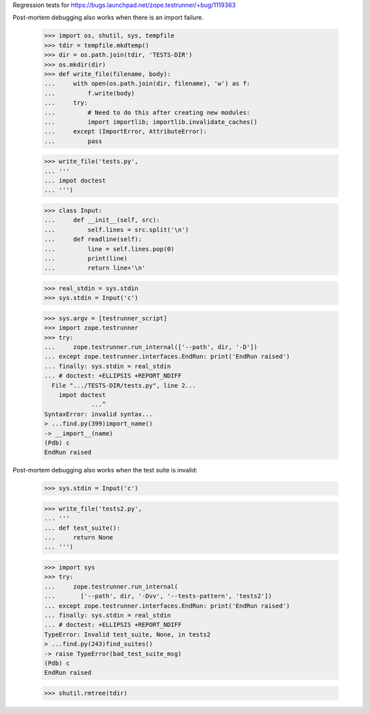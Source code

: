 Regression tests for https://bugs.launchpad.net/zope.testrunner/+bug/1119363

Post-mortem debugging also works when there is an import failure.

    >>> import os, shutil, sys, tempfile
    >>> tdir = tempfile.mkdtemp()
    >>> dir = os.path.join(tdir, 'TESTS-DIR')
    >>> os.mkdir(dir)
    >>> def write_file(filename, body):
    ...     with open(os.path.join(dir, filename), 'w') as f:
    ...         f.write(body)
    ...     try:
    ...         # Need to do this after creating new modules:
    ...         import importlib; importlib.invalidate_caches()
    ...     except (ImportError, AttributeError):
    ...         pass

    >>> write_file('tests.py',
    ... '''
    ... impot doctest
    ... ''')

    >>> class Input:
    ...     def __init__(self, src):
    ...         self.lines = src.split('\n')
    ...     def readline(self):
    ...         line = self.lines.pop(0)
    ...         print(line)
    ...         return line+'\n'

    >>> real_stdin = sys.stdin
    >>> sys.stdin = Input('c')

    >>> sys.argv = [testrunner_script]
    >>> import zope.testrunner
    >>> try:
    ...     zope.testrunner.run_internal(['--path', dir, '-D'])
    ... except zope.testrunner.interfaces.EndRun: print('EndRun raised')
    ... finally: sys.stdin = real_stdin
    ... # doctest: +ELLIPSIS +REPORT_NDIFF
      File ".../TESTS-DIR/tests.py", line 2...
        impot doctest
                 ...^
    SyntaxError: invalid syntax...
    > ...find.py(399)import_name()
    -> __import__(name)
    (Pdb) c
    EndRun raised

Post-mortem debugging also works when the test suite is invalid:

    >>> sys.stdin = Input('c')

    >>> write_file('tests2.py',
    ... '''
    ... def test_suite():
    ...     return None
    ... ''')

    >>> import sys
    >>> try:
    ...     zope.testrunner.run_internal(
    ...       ['--path', dir, '-Dvv', '--tests-pattern', 'tests2'])
    ... except zope.testrunner.interfaces.EndRun: print('EndRun raised')
    ... finally: sys.stdin = real_stdin
    ... # doctest: +ELLIPSIS +REPORT_NDIFF
    TypeError: Invalid test_suite, None, in tests2
    > ...find.py(243)find_suites()
    -> raise TypeError(bad_test_suite_msg)
    (Pdb) c
    EndRun raised

    >>> shutil.rmtree(tdir)
